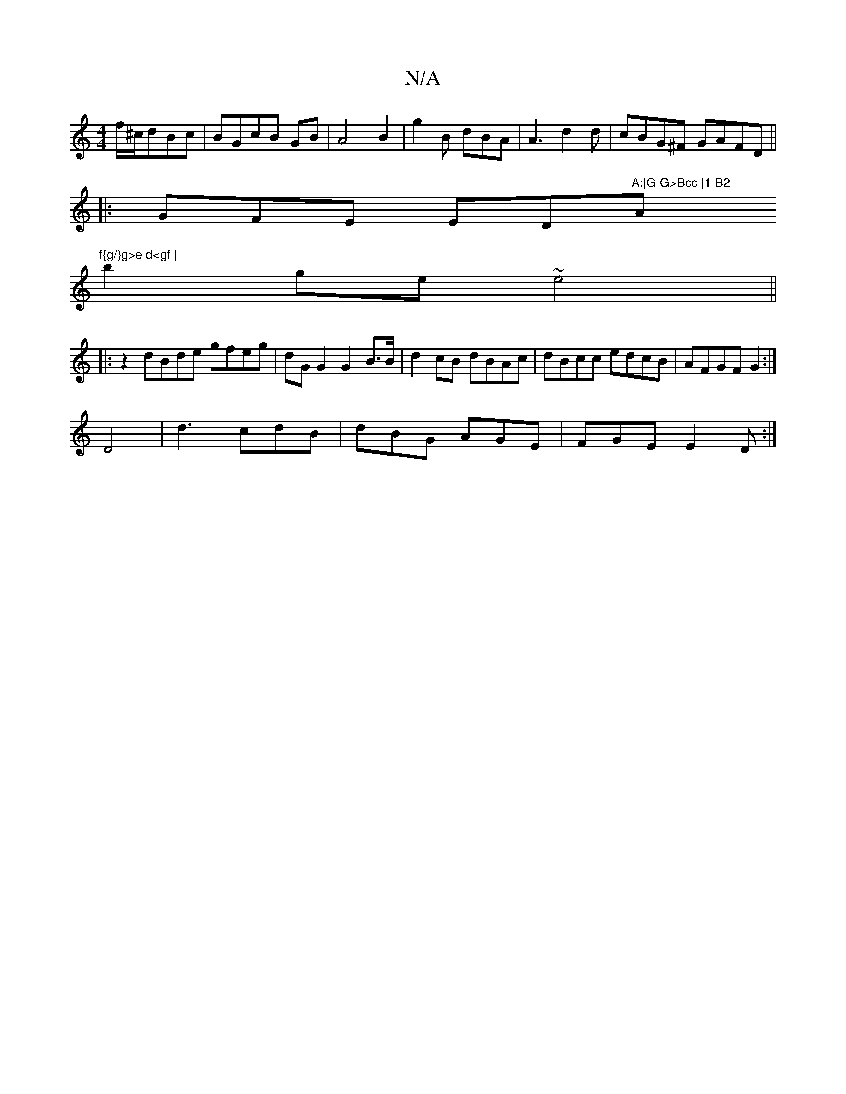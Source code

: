 X:1
T:N/A
M:4/4
R:N/A
K:Cmajor
 f/^c/dBc|BGcB GB|A4 B2|g2 B dBA|A3 d2 d|cBG^F GAFD ||
|:GFE ED"A:|G G>Bcc |1 B2"A"f{g/}g>e d<gf |
b2ge ~e4||
|: |:z2 dBde gfeg|dG G2 G2 B>B|d2 cB dBAc|dBcc edcB|AFGF G2 :|
D4|d3 cdB|dBG AGE|FGE E2D:|